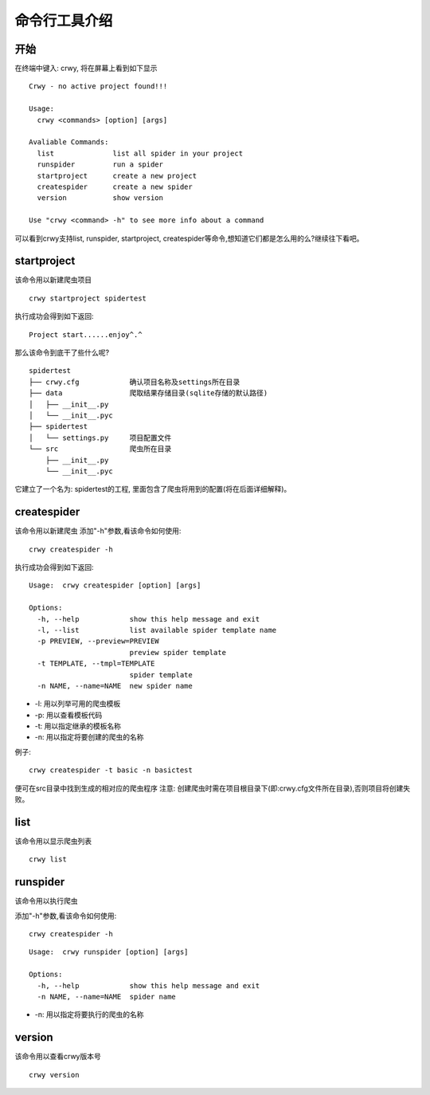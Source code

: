 命令行工具介绍
===================
开始
-------------------
在终端中键入: crwy, 将在屏幕上看到如下显示
::

    Crwy - no active project found!!!

    Usage:
      crwy <commands> [option] [args]

    Avaliable Commands:
      list 		list all spider in your project
      runspider    	run a spider
      startproject 	create a new project
      createspider 	create a new spider
      version      	show version

    Use "crwy <command> -h" to see more info about a command

可以看到crwy支持list, runspider, startproject, createspider等命令,想知道它们都是怎么用的么?继续往下看吧。

startproject
-------------------
该命令用以新建爬虫项目
::

    crwy startproject spidertest

执行成功会得到如下返回:
::

    Project start......enjoy^.^

那么该命令到底干了些什么呢?
::

    spidertest
    ├── crwy.cfg            确认项目名称及settings所在目录
    ├── data                爬取结果存储目录(sqlite存储的默认路径)
    │   ├── __init__.py
    │   └── __init__.pyc
    ├── spidertest
    │   └── settings.py     项目配置文件
    └── src                 爬虫所在目录
        ├── __init__.py
        └── __init__.pyc

它建立了一个名为: spidertest的工程, 里面包含了爬虫将用到的配置(将在后面详细解释)。

createspider
-------------------
该命令用以新建爬虫
添加"-h"参数,看该命令如何使用:
::

    crwy createspider -h

执行成功会得到如下返回:
::

    Usage:  crwy createspider [option] [args]

    Options:
      -h, --help            show this help message and exit
      -l, --list            list available spider template name
      -p PREVIEW, --preview=PREVIEW
                            preview spider template
      -t TEMPLATE, --tmpl=TEMPLATE
                            spider template
      -n NAME, --name=NAME  new spider name

* -l: 用以列举可用的爬虫模板
* -p: 用以查看模板代码
* -t: 用以指定继承的模板名称
* -n: 用以指定将要创建的爬虫的名称

例子:
::

    crwy createspider -t basic -n basictest

便可在src目录中找到生成的相对应的爬虫程序
注意: 创建爬虫时需在项目根目录下(即:crwy.cfg文件所在目录),否则项目将创建失败。

list
-------------------
该命令用以显示爬虫列表
::

    crwy list

runspider
-------------------
该命令用以执行爬虫

添加"-h"参数,看该命令如何使用:
::

    crwy createspider -h

::


    Usage:  crwy runspider [option] [args]

    Options:
      -h, --help            show this help message and exit
      -n NAME, --name=NAME  spider name


* -n: 用以指定将要执行的爬虫的名称

version
-------------------
该命令用以查看crwy版本号
::

    crwy version


